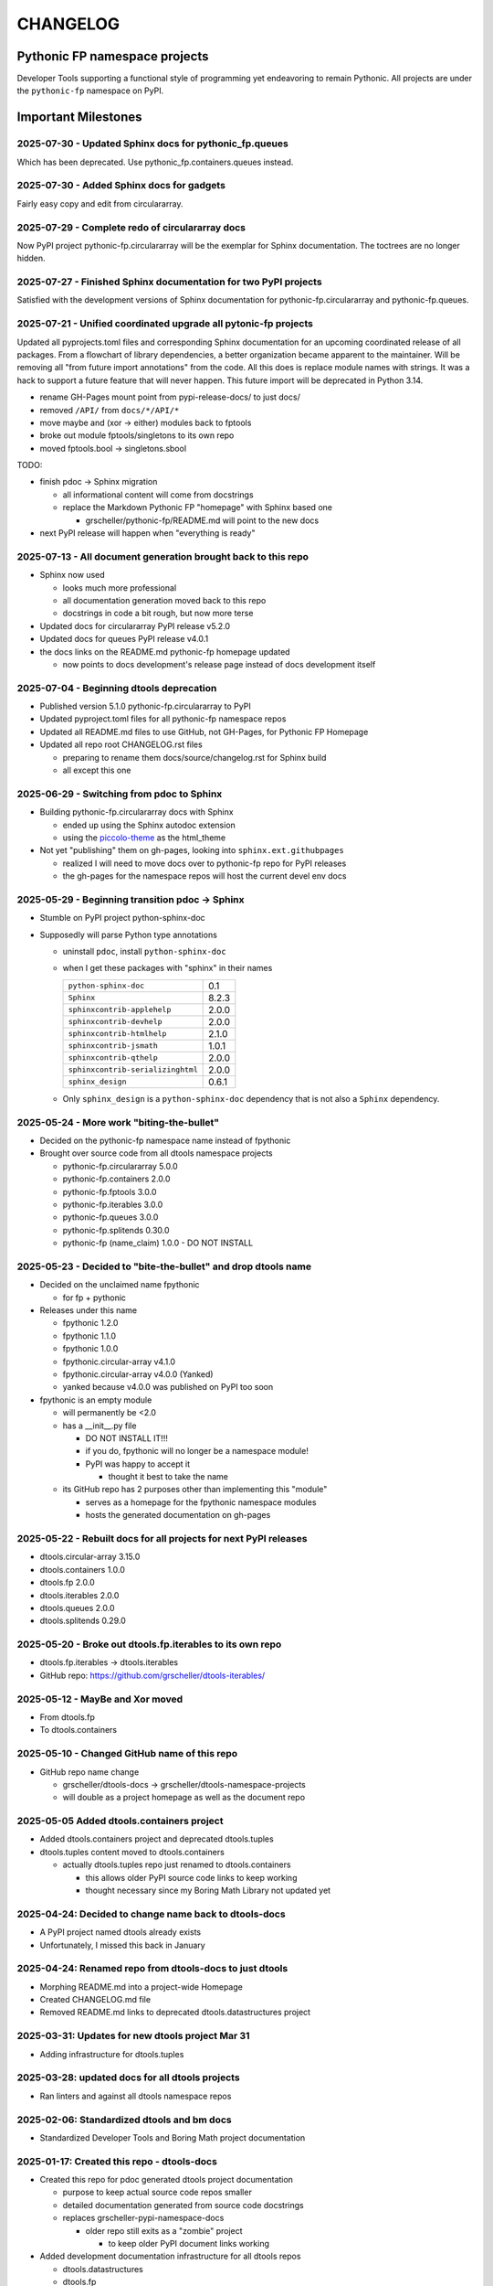 CHANGELOG
=========

Pythonic FP namespace projects
------------------------------

Developer Tools supporting a functional style of programming yet endeavoring to
remain Pythonic. All projects are under the ``pythonic-fp`` namespace on PyPI.

Important Milestones
--------------------

2025-07-30 - Updated Sphinx docs for pythonic_fp.queues
~~~~~~~~~~~~~~~~~~~~~~~~~~~~~~~~~~~~~~~~~~~~~~~~~~~~~~~

Which has been deprecated. Use pythonic_fp.containers.queues instead.

2025-07-30 - Added Sphinx docs for gadgets
~~~~~~~~~~~~~~~~~~~~~~~~~~~~~~~~~~~~~~~~~~

Fairly easy copy and edit from circulararray.

2025-07-29 - Complete redo of circulararray docs
~~~~~~~~~~~~~~~~~~~~~~~~~~~~~~~~~~~~~~~~~~~~~~~~

Now PyPI project pythonic-fp.circulararray will be the exemplar for
Sphinx documentation. The toctrees are no longer hidden.

2025-07-27 - Finished Sphinx documentation for two PyPI projects
~~~~~~~~~~~~~~~~~~~~~~~~~~~~~~~~~~~~~~~~~~~~~~~~~~~~~~~~~~~~~~~~

Satisfied with the development versions of Sphinx documentation for
pythonic-fp.circulararray and pythonic-fp.queues.

2025-07-21 - Unified coordinated upgrade all pytonic-fp projects
~~~~~~~~~~~~~~~~~~~~~~~~~~~~~~~~~~~~~~~~~~~~~~~~~~~~~~~~~~~~~~~~

Updated all pyprojects.toml files and corresponding Sphinx documentation for
an upcoming coordinated release of all packages. From a flowchart of library
dependencies, a better organization became apparent to the maintainer. Will be
removing all "from future import annotations" from the code. All this does is
replace module names with strings. It was a hack to support a future feature
that will never happen. This future import will be deprecated in Python 3.14.

- rename GH-Pages mount point from pypi-release-docs/ to just docs/
- removed ``/API/`` from ``docs/*/API/*``
- move maybe and (xor -> either) modules back to fptools
- broke out module fptools/singletons to its own repo
- moved fptools.bool -> singletons.sbool

TODO:

- finish pdoc -> Sphinx migration

  - all informational content will come from docstrings
  - replace the Markdown Pythonic FP "homepage" with Sphinx based one

    - grscheller/pythonic-fp/README.md will point to the new docs

- next PyPI release will happen when "everything is ready"

2025-07-13 - All document generation brought back to this repo
~~~~~~~~~~~~~~~~~~~~~~~~~~~~~~~~~~~~~~~~~~~~~~~~~~~~~~~~~~~~~~

- Sphinx now used

  - looks much more professional
  - all documentation generation moved back to this repo
  - docstrings in code a bit rough, but now more terse

- Updated docs for circulararray PyPI release v5.2.0
- Updated docs for queues PyPI release v4.0.1
- the docs links on the README.md pythonic-fp homepage updated

  - now points to docs development's release page instead of docs development itself

2025-07-04 - Beginning dtools deprecation
~~~~~~~~~~~~~~~~~~~~~~~~~~~~~~~~~~~~~~~~~

- Published version 5.1.0 pythonic-fp.circulararray to PyPI
- Updated pyproject.toml files for all pythonic-fp namespace repos
- Updated all README.md files to use GitHub, not GH-Pages, for Pythonic FP Homepage
- Updated all repo root CHANGELOG.rst files

  - preparing to rename them docs/source/changelog.rst for Sphinx build
  - all except this one

2025-06-29 - Switching from pdoc to Sphinx
~~~~~~~~~~~~~~~~~~~~~~~~~~~~~~~~~~~~~~~~~~

- Building pythonic-fp.circulararray docs with Sphinx

  - ended up using the Sphinx autodoc extension
  - using the `piccolo-theme <https://pypi.org/project/piccolo-theme>`_ as the html_theme

- Not yet "publishing" them on gh-pages, looking into ``sphinx.ext.githubpages``

  - realized I will need to move docs over to pythonic-fp repo for PyPI releases
  - the gh-pages for the namespace repos will host the current devel env docs

2025-05-29 - Beginning transition pdoc -> Sphinx
~~~~~~~~~~~~~~~~~~~~~~~~~~~~~~~~~~~~~~~~~~~~~~~~

- Stumble on PyPI project python-sphinx-doc
- Supposedly will parse Python type annotations

  - uninstall ``pdoc``, install ``python-sphinx-doc``
  - when I get these packages with "sphinx" in their names

    ================================= =====
    ``python-sphinx-doc``             0.1
    ``Sphinx``                        8.2.3
    ``sphinxcontrib-applehelp``       2.0.0
    ``sphinxcontrib-devhelp``         2.0.0
    ``sphinxcontrib-htmlhelp``        2.1.0
    ``sphinxcontrib-jsmath``          1.0.1
    ``sphinxcontrib-qthelp``          2.0.0
    ``sphinxcontrib-serializinghtml`` 2.0.0
    ``sphinx_design``                 0.6.1
    ================================= =====

  - Only ``sphinx_design`` is a ``python-sphinx-doc`` dependency
    that is not also a ``Sphinx`` dependency.

2025-05-24 - More work "biting-the-bullet"
~~~~~~~~~~~~~~~~~~~~~~~~~~~~~~~~~~~~~~~~~~

- Decided on the pythonic-fp namespace name instead of fpythonic 
- Brought over source code from all dtools namespace projects

  - pythonic-fp.circulararray 5.0.0
  - pythonic-fp.containers 2.0.0
  - pythonic-fp.fptools 3.0.0
  - pythonic-fp.iterables 3.0.0
  - pythonic-fp.queues 3.0.0
  - pythonic-fp.splitends 0.30.0
  - pythonic-fp (name_claim) 1.0.0 - DO NOT INSTALL

2025-05-23 - Decided to "bite-the-bullet" and drop dtools name
~~~~~~~~~~~~~~~~~~~~~~~~~~~~~~~~~~~~~~~~~~~~~~~~~~~~~~~~~~~~~~

- Decided on the unclaimed name fpythonic

  - for fp + pythonic

- Releases under this name

  - fpythonic 1.2.0
  - fpythonic 1.1.0
  - fpythonic 1.0.0
  - fpythonic.circular-array v4.1.0
  - fpythonic.circular-array v4.0.0 (Yanked)
  - yanked because v4.0.0 was published on PyPI too soon

- fpythonic is an empty module

  - will permanently be <2.0
  - has a __init__.py file

    - DO NOT INSTALL IT!!!
    - if you do, fpythonic will no longer be a namespace module!
    - PyPI was happy to accept it

      - thought it best to take the name

  - its GitHub repo has 2 purposes other than implementing this "module"

    - serves as a homepage for the fpythonic namespace modules
    - hosts the generated documentation on gh-pages

2025-05-22 - Rebuilt docs for all projects for next PyPI releases
~~~~~~~~~~~~~~~~~~~~~~~~~~~~~~~~~~~~~~~~~~~~~~~~~~~~~~~~~~~~~~~~~

- dtools.circular-array 3.15.0
- dtools.containers 1.0.0
- dtools.fp 2.0.0
- dtools.iterables 2.0.0
- dtools.queues 2.0.0
- dtools.splitends 0.29.0

2025-05-20 - Broke out dtools.fp.iterables to its own repo
~~~~~~~~~~~~~~~~~~~~~~~~~~~~~~~~~~~~~~~~~~~~~~~~~~~~~~~~~~

- dtools.fp.iterables -> dtools.iterables
- GitHub repo: https://github.com/grscheller/dtools-iterables/

2025-05-12 - MayBe and Xor moved
~~~~~~~~~~~~~~~~~~~~~~~~~~~~~~~~

- From dtools.fp
- To dtools.containers

2025-05-10 - Changed GitHub name of this repo
~~~~~~~~~~~~~~~~~~~~~~~~~~~~~~~~~~~~~~~~~~~~~
    
- GitHub repo name change

  - grscheller/dtools-docs -> grscheller/dtools-namespace-projects
  - will double as a project homepage as well as the document repo

2025-05-05 Added dtools.containers project
~~~~~~~~~~~~~~~~~~~~~~~~~~~~~~~~~~~~~~~~~~

- Added dtools.containers project and deprecated dtools.tuples
- dtools.tuples content moved to dtools.containers

  - actually dtools.tuples repo just renamed to dtools.containers

    - this allows older PyPI source code links to keep working
    - thought necessary since my Boring Math Library not updated yet

2025-04-24: Decided to change name back to dtools-docs
~~~~~~~~~~~~~~~~~~~~~~~~~~~~~~~~~~~~~~~~~~~~~~~~~~~~~~
    
- A PyPI project named dtools already exists
- Unfortunately, I missed this back in January

2025-04-24: Renamed repo from dtools-docs to just dtools
~~~~~~~~~~~~~~~~~~~~~~~~~~~~~~~~~~~~~~~~~~~~~~~~~~~~~~~~
    
- Morphing README.md into a project-wide Homepage
- Created CHANGELOG.md file
- Removed README.md links to deprecated dtools.datastructures project

2025-03-31: Updates for new dtools project Mar 31
~~~~~~~~~~~~~~~~~~~~~~~~~~~~~~~~~~~~~~~~~~~~~~~~~

- Adding infrastructure for dtools.tuples

2025-03-28: updated docs for all dtools projects
~~~~~~~~~~~~~~~~~~~~~~~~~~~~~~~~~~~~~~~~~~~~~~~~

- Ran linters and against all dtools namespace repos

2025-02-06: Standardized dtools and bm docs
~~~~~~~~~~~~~~~~~~~~~~~~~~~~~~~~~~~~~~~~~~~

- Standardized Developer Tools and Boring Math project documentation

2025-01-17: Created this repo - dtools-docs
~~~~~~~~~~~~~~~~~~~~~~~~~~~~~~~~~~~~~~~~~~~

- Created this repo for pdoc generated dtools project documentation

  - purpose to keep actual source code repos smaller
  - detailed documentation generated from source code docstrings
  - replaces grscheller-pypi-namespace-docs 

    - older repo still exits as a "zombie" project

      - to keep older PyPI document links working

- Added development documentation infrastructure for all dtools repos

  - dtools.datastructures
  - dtools.fp
  - dtools.circular-array

- Generated docs for first PyPI releases under dtools namespace

